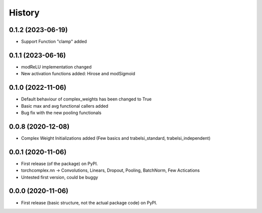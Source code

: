 History
=======

0.1.2 (2023-06-19)
------------------

* Support Function "clamp" added

0.1.1 (2023-06-16)
------------------

* modReLU implementation changed
* New activation functions added: Hirose and modSigmoid

0.1.0 (2022-11-06)
------------------

* Default behaviour of complex_weights has been changed to True
* Basic max and avg functional callers added
* Bug fix with the new pooling functionals

0.0.8 (2020-12-08)
------------------

* Complex Weight Initializations added (Few basics and trabelsi_standard, trabelsi_independent) 

0.0.1 (2020-11-06)
------------------

* First release (of the package) on PyPI. 
* torchcomplex.nn -> Convolutions, Linears, Dropout, Pooling, BatchNorm, Few Actications
* Untested first version, could be buggy

0.0.0 (2020-11-06)
------------------

* First release (basic structure, not the actual package code) on PyPI.

